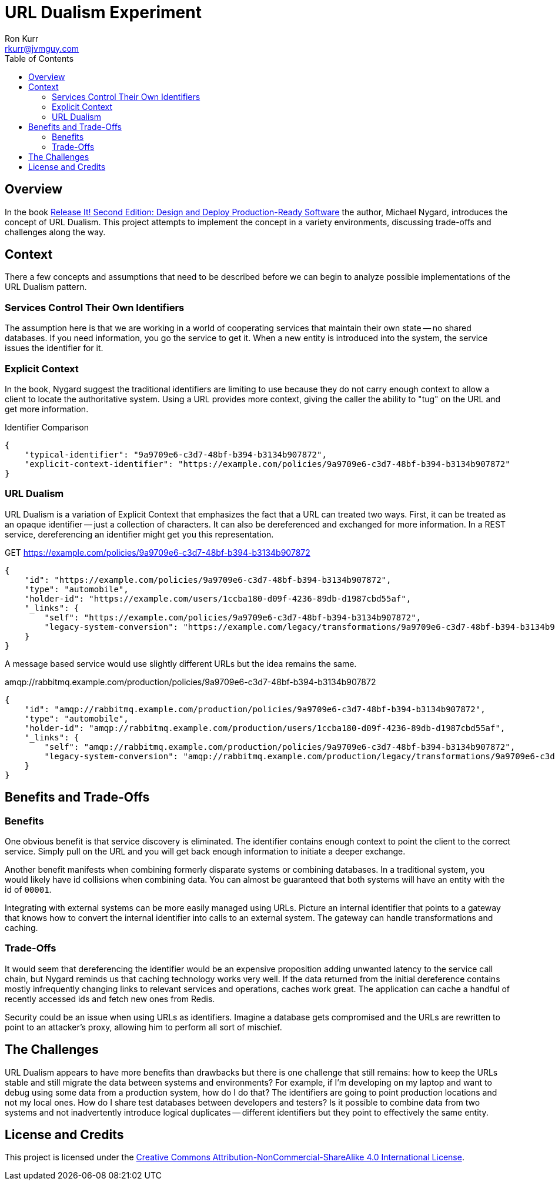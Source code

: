 :toc:
:toc-placement!:

:note-caption: :information_source:
:tip-caption: :bulb:
:important-caption: :heavy_exclamation_mark:
:warning-caption: :warning:
:caution-caption: :fire:

= URL Dualism Experiment
Ron Kurr <rkurr@jvmguy.com>


toc::[]

== Overview
In the book https://pragprog.com/book/mnee2/release-it-second-edition[Release It! Second Edition: Design and Deploy Production-Ready Software] the author, Michael Nygard, introduces the concept of URL Dualism.  This project attempts to implement the concept in a variety environments, discussing trade-offs and challenges along the way.

== Context
There a few concepts and assumptions that need to be described before we can begin to analyze possible implementations of the URL Dualism pattern.

=== Services Control Their Own Identifiers
The assumption here is that we are working in a world of cooperating services that maintain their own state -- no shared databases.  If you need information, you go the service to get it.  When a new entity is introduced into the system, the service issues the identifier for it.

=== Explicit Context
In the book, Nygard suggest the traditional identifiers are limiting to use because they do not carry enough context to allow a client to locate the authoritative system.  Using a URL provides more context, giving the caller the ability to "tug" on the URL and get more information.

.Identifier Comparison
[source,json]
----
{
    "typical-identifier": "9a9709e6-c3d7-48bf-b394-b3134b907872",
    "explicit-context-identifier": "https://example.com/policies/9a9709e6-c3d7-48bf-b394-b3134b907872"
}
----

=== URL Dualism
URL Dualism is a variation of Explicit Context that emphasizes the fact that a URL can treated two ways. First, it can be treated as an opaque identifier -- just a collection of characters.  It can also be dereferenced and exchanged for more information.  In a REST service, dereferencing an identifier might get you this representation.

.GET https://example.com/policies/9a9709e6-c3d7-48bf-b394-b3134b907872
[source,json]
----
{
    "id": "https://example.com/policies/9a9709e6-c3d7-48bf-b394-b3134b907872",
    "type": "automobile",
    "holder-id": "https://example.com/users/1ccba180-d09f-4236-89db-d1987cbd55af",
    "_links": {
        "self": "https://example.com/policies/9a9709e6-c3d7-48bf-b394-b3134b907872",
        "legacy-system-conversion": "https://example.com/legacy/transformations/9a9709e6-c3d7-48bf-b394-b3134b907872"
    }
}
----

A message based service would use slightly different URLs but the idea remains the same.

.amqp://rabbitmq.example.com/production/policies/9a9709e6-c3d7-48bf-b394-b3134b907872
[source,json]
----
{
    "id": "amqp://rabbitmq.example.com/production/policies/9a9709e6-c3d7-48bf-b394-b3134b907872",
    "type": "automobile",
    "holder-id": "amqp://rabbitmq.example.com/production/users/1ccba180-d09f-4236-89db-d1987cbd55af",
    "_links": {
        "self": "amqp://rabbitmq.example.com/production/policies/9a9709e6-c3d7-48bf-b394-b3134b907872",
        "legacy-system-conversion": "amqp://rabbitmq.example.com/production/legacy/transformations/9a9709e6-c3d7-48bf-b394-b3134b907872"
    }
}
----

== Benefits and Trade-Offs
=== Benefits
One obvious benefit is that service discovery is eliminated.  The identifier contains enough context to point the client to the correct service.  Simply pull on the URL and you will get back enough information to initiate a deeper exchange.

Another benefit manifests when combining formerly disparate systems or combining databases.  In a traditional system, you would likely have id collisions when combining data.  You can almost be guaranteed that both systems will have an entity with the id of `00001`.

Integrating with external systems can be more easily managed using URLs.  Picture an internal identifier that points to a gateway that knows how to convert the internal identifier into calls to an external system.  The gateway can handle transformations and caching.

=== Trade-Offs
It would seem that dereferencing the identifier would be an expensive proposition adding unwanted latency to the service call chain, but Nygard reminds us that caching technology works very well.  If the data returned from the initial dereference contains mostly infrequently changing links to relevant services and operations, caches work great.  The application can cache a handful of recently accessed ids and fetch new ones from Redis.

Security could be an issue when using URLs as identifiers.  Imagine a database gets compromised and the URLs are rewritten to point to an attacker's proxy, allowing him to perform all sort of mischief.

== The Challenges
URL Dualism appears to have more benefits than drawbacks but there is one challenge that still remains: how to keep the URLs stable and still migrate the data between systems and environments?  For example, if I'm developing on my laptop and want to debug using some data from a production system, how do I do that?  The identifiers are going to point production locations and not my local ones.  How do I share test databases between developers and testers?  Is it possible to combine data from two systems and not inadvertently introduce logical duplicates -- different identifiers but they point to effectively the same entity.


== License and Credits
This project is licensed under the https://creativecommons.org/licenses/by-nc-sa/4.0/legalcode[Creative Commons Attribution-NonCommercial-ShareAlike 4.0 International License].
